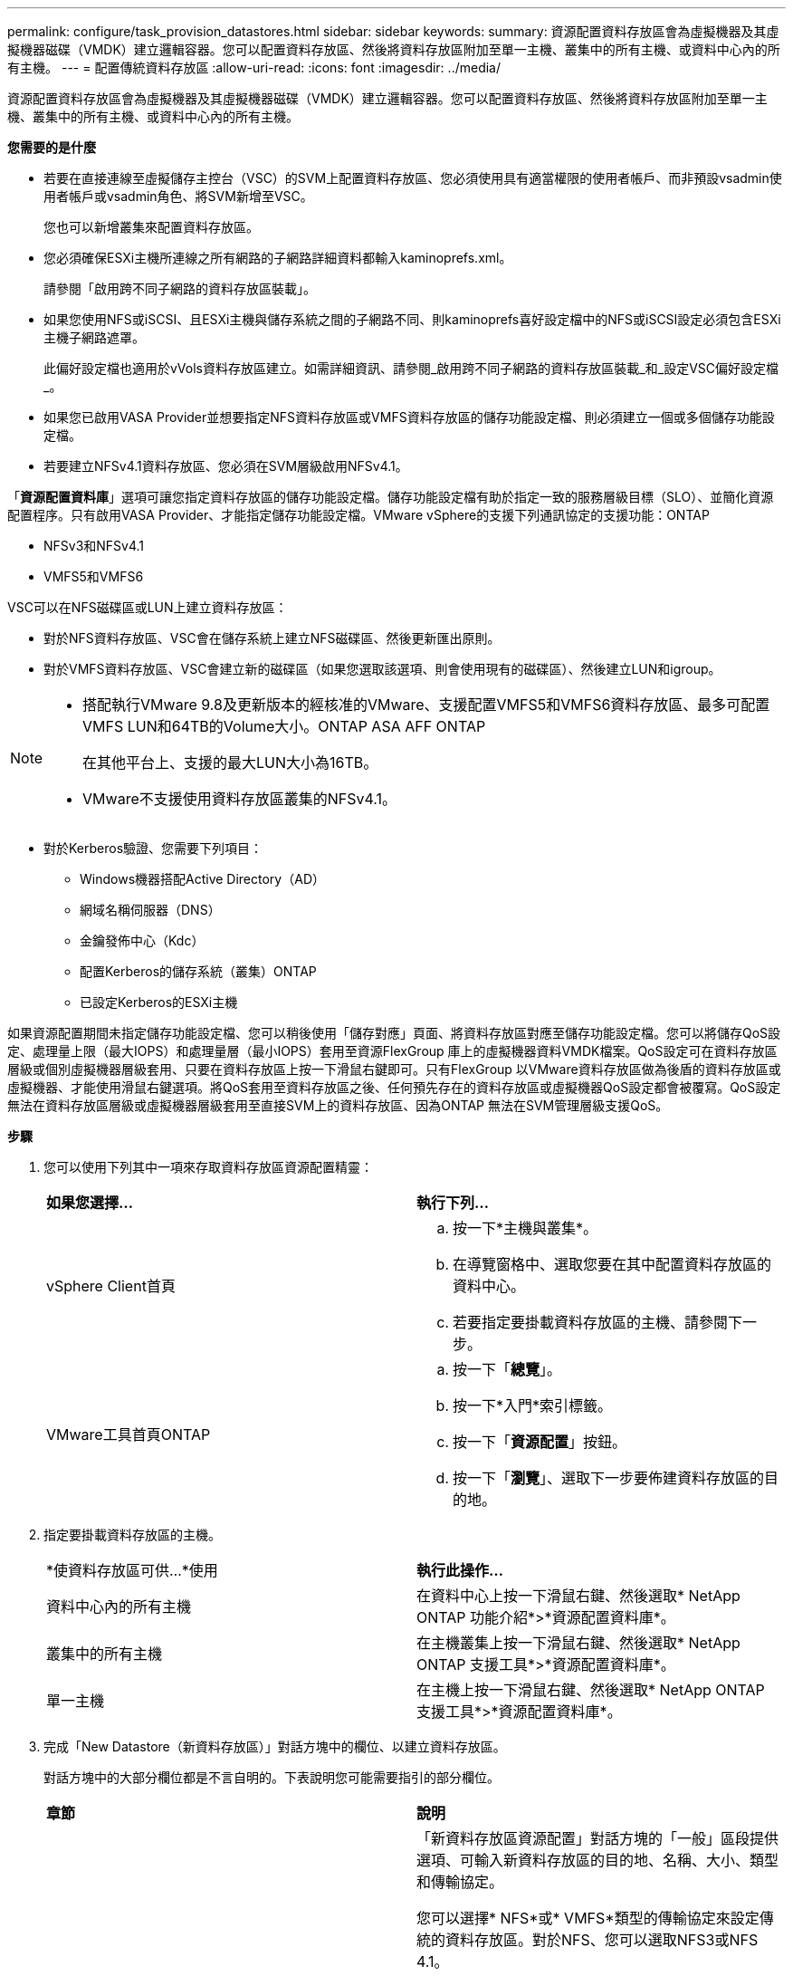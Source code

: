 ---
permalink: configure/task_provision_datastores.html 
sidebar: sidebar 
keywords:  
summary: 資源配置資料存放區會為虛擬機器及其虛擬機器磁碟（VMDK）建立邏輯容器。您可以配置資料存放區、然後將資料存放區附加至單一主機、叢集中的所有主機、或資料中心內的所有主機。 
---
= 配置傳統資料存放區
:allow-uri-read: 
:icons: font
:imagesdir: ../media/


[role="lead"]
資源配置資料存放區會為虛擬機器及其虛擬機器磁碟（VMDK）建立邏輯容器。您可以配置資料存放區、然後將資料存放區附加至單一主機、叢集中的所有主機、或資料中心內的所有主機。

*您需要的是什麼*

* 若要在直接連線至虛擬儲存主控台（VSC）的SVM上配置資料存放區、您必須使用具有適當權限的使用者帳戶、而非預設vsadmin使用者帳戶或vsadmin角色、將SVM新增至VSC。
+
您也可以新增叢集來配置資料存放區。

* 您必須確保ESXi主機所連線之所有網路的子網路詳細資料都輸入kaminoprefs.xml。
+
請參閱「啟用跨不同子網路的資料存放區裝載」。

* 如果您使用NFS或iSCSI、且ESXi主機與儲存系統之間的子網路不同、則kaminoprefs喜好設定檔中的NFS或iSCSI設定必須包含ESXi主機子網路遮罩。
+
此偏好設定檔也適用於vVols資料存放區建立。如需詳細資訊、請參閱_啟用跨不同子網路的資料存放區裝載_和_設定VSC偏好設定檔_。

* 如果您已啟用VASA Provider並想要指定NFS資料存放區或VMFS資料存放區的儲存功能設定檔、則必須建立一個或多個儲存功能設定檔。
* 若要建立NFSv4.1資料存放區、您必須在SVM層級啟用NFSv4.1。


「*資源配置資料庫*」選項可讓您指定資料存放區的儲存功能設定檔。儲存功能設定檔有助於指定一致的服務層級目標（SLO）、並簡化資源配置程序。只有啟用VASA Provider、才能指定儲存功能設定檔。VMware vSphere的支援下列通訊協定的支援功能：ONTAP

* NFSv3和NFSv4.1
* VMFS5和VMFS6


VSC可以在NFS磁碟區或LUN上建立資料存放區：

* 對於NFS資料存放區、VSC會在儲存系統上建立NFS磁碟區、然後更新匯出原則。
* 對於VMFS資料存放區、VSC會建立新的磁碟區（如果您選取該選項、則會使用現有的磁碟區）、然後建立LUN和igroup。


[NOTE]
====
* 搭配執行VMware 9.8及更新版本的經核准的VMware、支援配置VMFS5和VMFS6資料存放區、最多可配置VMFS LUN和64TB的Volume大小。ONTAP ASA AFF ONTAP
+
在其他平台上、支援的最大LUN大小為16TB。

* VMware不支援使用資料存放區叢集的NFSv4.1。


====
* 對於Kerberos驗證、您需要下列項目：
+
** Windows機器搭配Active Directory（AD）
** 網域名稱伺服器（DNS）
** 金鑰發佈中心（Kdc）
** 配置Kerberos的儲存系統（叢集）ONTAP
** 已設定Kerberos的ESXi主機




如果資源配置期間未指定儲存功能設定檔、您可以稍後使用「儲存對應」頁面、將資料存放區對應至儲存功能設定檔。您可以將儲存QoS設定、處理量上限（最大IOPS）和處理量層（最小IOPS）套用至資源FlexGroup 庫上的虛擬機器資料VMDK檔案。QoS設定可在資料存放區層級或個別虛擬機器層級套用、只要在資料存放區上按一下滑鼠右鍵即可。只有FlexGroup 以VMware資料存放區做為後盾的資料存放區或虛擬機器、才能使用滑鼠右鍵選項。將QoS套用至資料存放區之後、任何預先存在的資料存放區或虛擬機器QoS設定都會被覆寫。QoS設定無法在資料存放區層級或虛擬機器層級套用至直接SVM上的資料存放區、因為ONTAP 無法在SVM管理層級支援QoS。

*步驟*

. 您可以使用下列其中一項來存取資料存放區資源配置精靈：
+
|===


| *如果您選擇...* | *執行下列...* 


 a| 
vSphere Client首頁
 a| 
.. 按一下*主機與叢集*。
.. 在導覽窗格中、選取您要在其中配置資料存放區的資料中心。
.. 若要指定要掛載資料存放區的主機、請參閱下一步。




 a| 
VMware工具首頁ONTAP
 a| 
.. 按一下「*總覽*」。
.. 按一下*入門*索引標籤。
.. 按一下「*資源配置*」按鈕。
.. 按一下「*瀏覽*」、選取下一步要佈建資料存放區的目的地。


|===
. 指定要掛載資料存放區的主機。
+
|===


| *使資料存放區可供...*使用 | *執行此操作...* 


 a| 
資料中心內的所有主機
 a| 
在資料中心上按一下滑鼠右鍵、然後選取* NetApp ONTAP 功能介紹*>*資源配置資料庫*。



 a| 
叢集中的所有主機
 a| 
在主機叢集上按一下滑鼠右鍵、然後選取* NetApp ONTAP 支援工具*>*資源配置資料庫*。



 a| 
單一主機
 a| 
在主機上按一下滑鼠右鍵、然後選取* NetApp ONTAP 支援工具*>*資源配置資料庫*。

|===
. 完成「New Datastore（新資料存放區）」對話方塊中的欄位、以建立資料存放區。
+
對話方塊中的大部分欄位都是不言自明的。下表說明您可能需要指引的部分欄位。

+
|===


| *章節* | *說明* 


 a| 
一般
 a| 
「新資料存放區資源配置」對話方塊的「一般」區段提供選項、可輸入新資料存放區的目的地、名稱、大小、類型和傳輸協定。

您可以選擇* NFS*或* VMFS*類型的傳輸協定來設定傳統的資料存放區。對於NFS、您可以選取NFS3或NFS 4.1。

此版本可讓您設定大小上限為64TB的VMFS資料存放區。您可以選取「跨ONTAP 整個叢集分配資料存放區資料」選項、以便在FlexGroup 儲存系統上配置一個NetApp Volume。選取此選項會自動取消選取「Use Storage Capability Profile for provisioning」（使用儲存功能設定檔進行資源配置）核取方塊。針對供應資料區、僅會列出9.8以上的不實叢集供您選擇。FlexGroup ONTAPvVols資料存放區類型是用來設定vVols資料存放區。如果已啟用VASA Provider、您也可以決定是否使用儲存功能設定檔。*資料存放區叢集*選項僅適用於傳統資料存放區。您應該使用*進階*選項來指定* VMFS5*或* VMFS6*檔案系統。



 a| 
Kerberos驗證
 a| 
如果您在*一般*頁面中選取NFS 4.1、請選取安全性層級。

Kerberos驗證僅支援FlexVols。



 a| 
儲存系統
 a| 
如果您已選取「一般」區段中的選項、則可以選取列出的其中一個儲存功能設定檔。

** 如果您要配置FlexGroup 一個不支援的資料存放區、則不支援此資料存放區的儲存功能設定檔。儲存系統和儲存虛擬機器的系統建議值會填入以供輕鬆使用。但您可以視需要修改這些值。
** 對於Kerberos驗證、會列出啟用Kerberos的儲存系統。




 a| 
儲存屬性
 a| 
根據預設、VSC會填入* Aggregate *和* Volumes *選項的建議值。您可以根據需求自訂值。由於可管理集合體選擇、因此不支援FlexGroup 將Aggregate選取項目用於不支援的資料存放區ONTAP 。

「*進階*」功能表下的*空間保留*選項也會填入以提供最佳結果。

（可選）您可以在*變更啟動器群組名稱*欄位中指定啟動器群組名稱。

** 如果還不存在新的啟動器群組、則會以此名稱建立新的啟動器群組。
** 傳輸協定名稱會附加至指定的啟動器群組名稱。
** 如果在選定的啟動器中找到現有的igroup、則會以提供的名稱重新命名igroup、並重新使用。
** 如果您未指定igroup名稱、則會以預設名稱建立igroup。




 a| 
摘要
 a| 
您可以檢閱您為新資料存放區指定的參數摘要。

「Volume樣式」欄位可讓您區分所建立的資料存放區類型。「Volume樣式」可以是「FlexVol '漢城」或「FlexGroup 漢城」。

|===



NOTE: 作爲傳統資料存放區一部分的元件無法縮減至低於現有大小、但最多可增加120%。FlexGroup在這些FlexGroup 支援資料區上啟用預設快照。。在「摘要」區段中、按一下「*完成*」。

*相關資訊*

https://kb.netapp.com/Advice_and_Troubleshooting/Data_Storage_Software/Virtual_Storage_Console_for_VMware_vSphere/Datastore_inaccessible_when_volume_status_is_changed_to_offline["當Volume狀態變更為離線時、無法存取資料存放區"]

https://docs.netapp.com/us-en/ontap/nfs-admin/ontap-support-kerberos-concept.html["支援Kerberos ONTAP"]

https://docs.netapp.com/us-en/ontap/nfs-admin/requirements-configuring-kerberos-concept.html["使用NFS設定Kerberos的需求"]

https://docs.netapp.com/us-en/ontap-sm-classic/online-help-96-97/concept_kerberos_realm_services.html["使用System Manager管理Kerberos領域服務- ONTAP 支援更新版本"]

https://docs.netapp.com/us-en/ontap/nfs-config/create-kerberos-config-task.html["在資料LIF上啟用Kerberos"]

https://docs.vmware.com/en/VMware-vSphere/7.0/com.vmware.vsphere.storage.doc/GUID-BDCB7500-72EC-4B6B-9574-CFAEAF95AE81.html["設定ESXi主機進行Kerberos驗證"]
